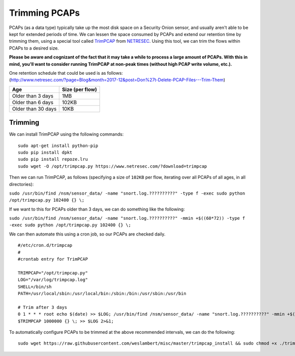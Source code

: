 Trimming PCAPs
==============

PCAPs (as a data type) typically take up the most disk space on a
Security Onion sensor, and usually aren't able to be kept for extended
periods of time. We can lessen the space consumed by PCAPs and extend
our retention time by trimming them, using a special tool called
`TrimPCAP <https://www.netresec.com/?page=TrimPCAP>`__ from
`NETRESEC <https://www.netresec.com/>`__. Using this tool, we can trim
the flows within PCAPs to a desired size.

**Please be aware and cognizant of the fact that it may take a while to
process a large amount of PCAPs. With this in mind, you'll want to
consider running TrimPCAP at non-peak times (without high PCAP write
volume, etc.).**

| One retention schedule that could be used is as follows:
| (http://www.netresec.com/?page=Blog&month=2017-12&post=Don%27t-Delete-PCAP-Files---Trim-Them)

+----------------------+-------------------+
| Age                  | Size (per flow)   |
+======================+===================+
| Older than 3 days    | 1MB               |
+----------------------+-------------------+
| Older than 6 days    | 102KB             |
+----------------------+-------------------+
| Older than 30 days   | 10KB              |
+----------------------+-------------------+

Trimming
--------

We can install TrimPCAP using the following commands:

::

    sudo apt-get install python-pip
    sudo pip install dpkt
    sudo pip install repoze.lru
    sudo wget -O /opt/trimpcap.py https://www.netresec.com/?download=trimpcap

Then we can run TrimPCAP, as follows (specifying a size of ``102KB`` per
flow, iterating over all PCAPs of all ages, in all directories):

``sudo /usr/bin/find /nsm/sensor_data/ -name "snort.log.??????????" -type f -exec sudo python /opt/trimpcap.py 102400 {} \;``

If we want to this for PCAPs older than 3 days, we can do something like
the following:

``sudo /usr/bin/find /nsm/sensor_data/ -name "snort.log.??????????" -mmin +$((60*72)) -type f -exec sudo python /opt/trimpcap.py 102400 {} \;``

We can then automate this using a cron job, so our PCAPs are checked
daily.

::

    #/etc/cron.d/trimpcap
    #
    #crontab entry for TrimPCAP

    TRIMPCAP="/opt/trimpcap.py"
    LOG="/var/log/trimpcap.log"
    SHELL=/bin/sh
    PATH=/usr/local/sbin:/usr/local/bin:/sbin:/bin:/usr/sbin:/usr/bin

    # Trim after 3 days
    0 1 * * * root echo $(date) >> $LOG; /usr/bin/find /nsm/sensor_data/ -name "snort.log.??????????" -mmin +$((60*72)) -type f -exec /usr/bin/python
    $TRIMPCAP 1000000 {} \; >> $LOG 2>&1;

To automatically configure PCAPs to be trimmed at the above recommended
intervals, we can do the following:

::

    sudo wget https://raw.githubusercontent.com/weslambert/misc/master/trimpcap_install && sudo chmod +x ./trimpcap_install && sudo ./trimpcap_install
